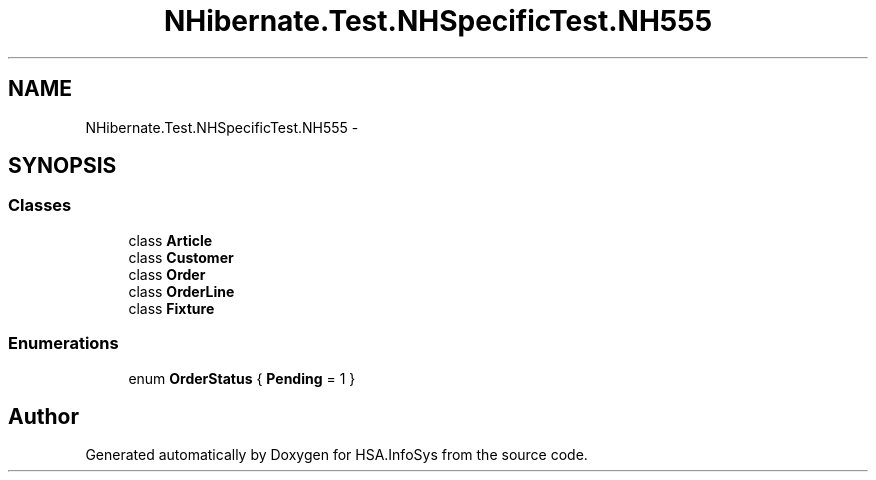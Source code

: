 .TH "NHibernate.Test.NHSpecificTest.NH555" 3 "Fri Jul 5 2013" "Version 1.0" "HSA.InfoSys" \" -*- nroff -*-
.ad l
.nh
.SH NAME
NHibernate.Test.NHSpecificTest.NH555 \- 
.SH SYNOPSIS
.br
.PP
.SS "Classes"

.in +1c
.ti -1c
.RI "class \fBArticle\fP"
.br
.ti -1c
.RI "class \fBCustomer\fP"
.br
.ti -1c
.RI "class \fBOrder\fP"
.br
.ti -1c
.RI "class \fBOrderLine\fP"
.br
.ti -1c
.RI "class \fBFixture\fP"
.br
.in -1c
.SS "Enumerations"

.in +1c
.ti -1c
.RI "enum \fBOrderStatus\fP { \fBPending\fP = 1 }"
.br
.in -1c
.SH "Author"
.PP 
Generated automatically by Doxygen for HSA\&.InfoSys from the source code\&.
